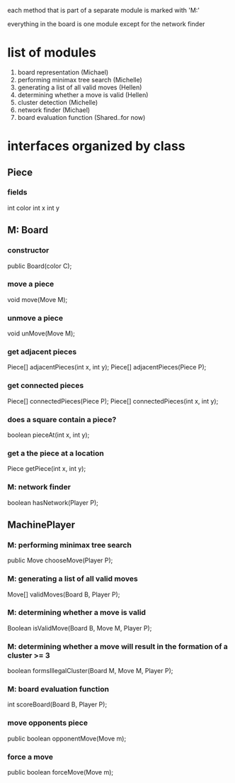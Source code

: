 #+options: num:nil
each method that is part of a separate module is marked with 'M:'

everything in the board is one module except for the network finder
* list of modules
 1. board representation (Michael)
 2. performing minimax tree search  (Michelle)
 3. generating a list of all valid moves (Hellen)
 4. determining whether a move is valid (Hellen)
 5. cluster detection (Michelle)
 6. network finder (Michael)
 7. board evaluation function (Shared..for now)
* interfaces organized by class
** Piece
*** fields
int color
int x
int y
** M: Board 
*** constructor
 public Board(color C);
*** move a piece
  void move(Move M);
*** unmove a piece
  void unMove(Move M);
*** get adjacent pieces
  Piece[] adjacentPieces(int x, int y);
  Piece[] adjacentPieces(Piece P);
*** get connected pieces
  Piece[] connectedPieces(Piece P);
  Piece[] connectedPieces(int x, int y);
*** does a square contain a piece?
  boolean pieceAt(int x, int y);
*** get a the piece at a location
  Piece getPiece(int x, int y);
*** M: network finder
  boolean hasNetwork(Player P);
** MachinePlayer
*** M: performing minimax tree search 
   public Move chooseMove(Player P);
*** M: generating a list of all valid moves
   Move[] validMoves(Board B, Player P);
*** M: determining whether a move is valid
   Boolean isValidMove(Board B, Move M, Player P);
*** M: determining whether a move will result in the formation of a cluster >= 3
   boolean formsIllegalCluster(Board M, Move M, Player P);
*** M: board evaluation function
   int scoreBoard(Board B, Player P);
*** move opponents piece
   public boolean opponentMove(Move m);
*** force a move
   public boolean forceMove(Move m);

